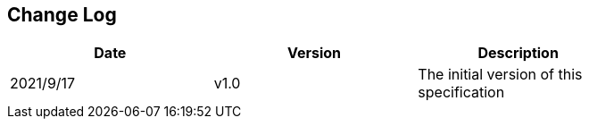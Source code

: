 [Preface]
## Change Log

[cols="1,1,1", width=80%, align="center", options="header"]
|===
| **Date** | **Version** | Description
| 2021/9/17 | v1.0 | The initial version of this specification
|===